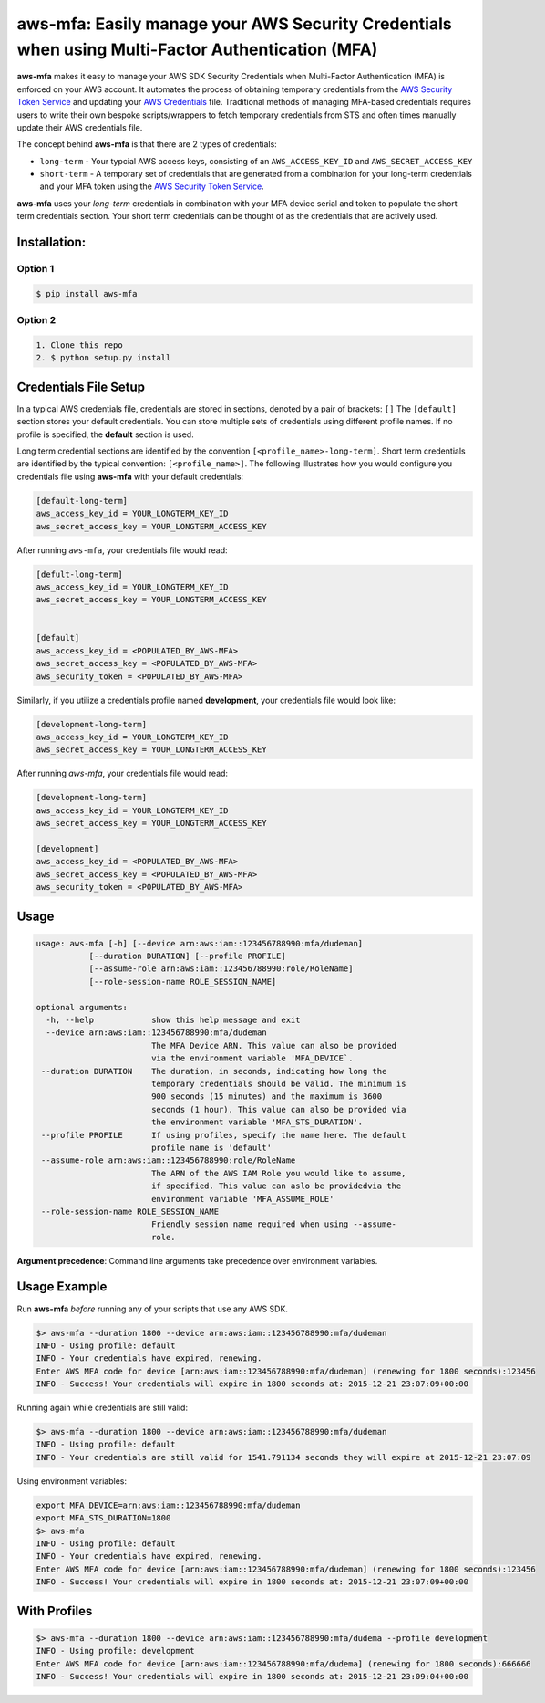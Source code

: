 aws-mfa: Easily manage your AWS Security Credentials when using Multi-Factor Authentication (MFA)
=================================================================================================

**aws-mfa** makes it easy to manage your AWS SDK Security Credentials when Multi-Factor Authentication (MFA) is enforced on your AWS account. It automates the process of obtaining temporary credentials from the `AWS Security Token Service 
<http://docs.aws.amazon.com/STS/latest/APIReference/Welcome.html>`_ and updating your `AWS Credentials <https://blogs.aws.amazon.com/security/post/Tx3D6U6WSFGOK2H/A-New-and-Standardized-Way-to-Manage-Credentials-in-the-AWS-SDKs>`_ file. Traditional methods of managing MFA-based credentials requires users to write their own bespoke scripts/wrappers to fetch temporary credentials from STS and often times manually update their AWS credentials file.

The concept behind **aws-mfa** is that there are 2 types of credentials:

* ``long-term`` - Your typcial AWS access keys, consisting of an ``AWS_ACCESS_KEY_ID`` and ``AWS_SECRET_ACCESS_KEY``

* ``short-term`` - A temporary set of credentials that are generated from a combination for your long-term credentials and your MFA token using the `AWS Security Token Service <http://docs.aws.amazon.com/STS/latest/APIReference/Welcome.html>`_.


**aws-mfa** uses your `long-term` credentials in combination with your MFA device serial and token to populate the short term credentials section. Your short term credentials can be thought of as the credentials that are actively used.

Installation:
-------------
Option 1
~~~~~~~~
.. code-block:: sh

    $ pip install aws-mfa

Option 2
~~~~~~~~

.. code-block:: sh

    1. Clone this repo
    2. $ python setup.py install


Credentials File Setup
----------------------

In a typical AWS credentials file, credentials are stored in sections, denoted by a pair of brackets: ``[]`` The ``[default]`` section stores your default credentials. You can store multiple sets of credentials using different profile names. If no profile is specified, the **default** section is used. 

Long term credential sections are identified by the convention ``[<profile_name>-long-term]``. Short term credentials are identified by the typical convention: ``[<profile_name>]``. The following illustrates how you would configure you credentials file using **aws-mfa** with your default credentials:

.. code-block:: ini

    [default-long-term]
    aws_access_key_id = YOUR_LONGTERM_KEY_ID
    aws_secret_access_key = YOUR_LONGTERM_ACCESS_KEY


After running ``aws-mfa``, your credentials file would read:

.. code-block:: ini

    [defult-long-term]
    aws_access_key_id = YOUR_LONGTERM_KEY_ID
    aws_secret_access_key = YOUR_LONGTERM_ACCESS_KEY


    [default]
    aws_access_key_id = <POPULATED_BY_AWS-MFA>
    aws_secret_access_key = <POPULATED_BY_AWS-MFA>
    aws_security_token = <POPULATED_BY_AWS-MFA>


Similarly, if you utilize a credentials profile named **development**, your credentials file would look like:

.. code-block:: ini

    [development-long-term]
    aws_access_key_id = YOUR_LONGTERM_KEY_ID
    aws_secret_access_key = YOUR_LONGTERM_ACCESS_KEY



After running `aws-mfa`, your credentials file would read:

.. code-block:: ini

    [development-long-term]
    aws_access_key_id = YOUR_LONGTERM_KEY_ID
    aws_secret_access_key = YOUR_LONGTERM_ACCESS_KEY

    [development] 
    aws_access_key_id = <POPULATED_BY_AWS-MFA>
    aws_secret_access_key = <POPULATED_BY_AWS-MFA>
    aws_security_token = <POPULATED_BY_AWS-MFA>


Usage
-----

.. code-block:: ini

    usage: aws-mfa [-h] [--device arn:aws:iam::123456788990:mfa/dudeman]
               [--duration DURATION] [--profile PROFILE]
               [--assume-role arn:aws:iam::123456788990:role/RoleName]
               [--role-session-name ROLE_SESSION_NAME]

    optional arguments:
      -h, --help            show this help message and exit
      --device arn:aws:iam::123456788990:mfa/dudeman
                            The MFA Device ARN. This value can also be provided
                            via the environment variable 'MFA_DEVICE`.
     --duration DURATION    The duration, in seconds, indicating how long the
                            temporary credentials should be valid. The minimum is
                            900 seconds (15 minutes) and the maximum is 3600
                            seconds (1 hour). This value can also be provided via
                            the environment variable 'MFA_STS_DURATION'.
     --profile PROFILE      If using profiles, specify the name here. The default
                            profile name is 'default'
     --assume-role arn:aws:iam::123456788990:role/RoleName
                            The ARN of the AWS IAM Role you would like to assume,
                            if specified. This value can aslo be providedvia the
                            environment variable 'MFA_ASSUME_ROLE'
     --role-session-name ROLE_SESSION_NAME
                            Friendly session name required when using --assume-
                            role.

**Argument precedence**: Command line arguments take precedence over environment variables. 

Usage Example
-------------

Run **aws-mfa** *before* running any of your scripts that use any AWS SDK.

.. code-block:: sh

    $> aws-mfa --duration 1800 --device arn:aws:iam::123456788990:mfa/dudeman
    INFO - Using profile: default
    INFO - Your credentials have expired, renewing.
    Enter AWS MFA code for device [arn:aws:iam::123456788990:mfa/dudeman] (renewing for 1800 seconds):123456
    INFO - Success! Your credentials will expire in 1800 seconds at: 2015-12-21 23:07:09+00:00

Running again while credentials are still valid:

.. code-block:: sh

    $> aws-mfa --duration 1800 --device arn:aws:iam::123456788990:mfa/dudeman
    INFO - Using profile: default
    INFO - Your credentials are still valid for 1541.791134 seconds they will expire at 2015-12-21 23:07:09


Using environment variables:

.. code-block:: sh

    export MFA_DEVICE=arn:aws:iam::123456788990:mfa/dudeman
    export MFA_STS_DURATION=1800
    $> aws-mfa
    INFO - Using profile: default
    INFO - Your credentials have expired, renewing.
    Enter AWS MFA code for device [arn:aws:iam::123456788990:mfa/dudeman] (renewing for 1800 seconds):123456
    INFO - Success! Your credentials will expire in 1800 seconds at: 2015-12-21 23:07:09+00:00

With Profiles
-------------

.. code-block:: sh

    $> aws-mfa --duration 1800 --device arn:aws:iam::123456788990:mfa/dudema --profile development
    INFO - Using profile: development
    Enter AWS MFA code for device [arn:aws:iam::123456788990:mfa/dudema] (renewing for 1800 seconds):666666
    INFO - Success! Your credentials will expire in 1800 seconds at: 2015-12-21 23:09:04+00:00
